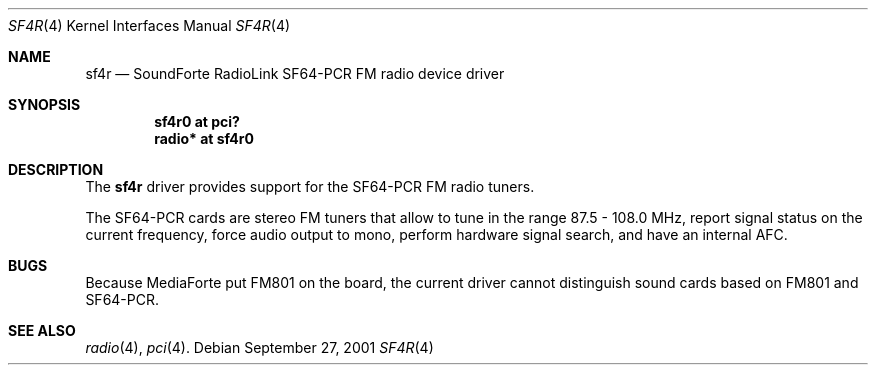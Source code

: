 .\"
.\" Copyright (c) 2001 Vladimir Popov
.\" All rights reserved.
.\"
.\" Redistribution and use in source and binary forms, with or without
.\" modification, are permitted provided that the following conditions
.\" are met:
.\" 1. Redistributions of source code must retain the above copyright
.\"    notice, this list of conditions and the following disclaimer.
.\" 2. Redistributions in binary form must reproduce the above copyright
.\"    notice, this list of conditions and the following disclaimer in the
.\"    documentation and/or other materials provided with the distribution.
.\"
.\" THIS SOFTWARE IS PROVIDED BY THE AUTHOR ``AS IS'' AND ANY EXPRESS OR
.\" IMPLIED WARRANTIES, INCLUDING, BUT NOT LIMITED TO, THE IMPLIED WARRANTIES
.\" OF MERCHANTABILITY AND FITNESS FOR A PARTICULAR PURPOSE ARE DISCLAIMED.
.\" IN NO EVENT SHALL THE AUTHOR BE LIABLE FOR ANY DIRECT, INDIRECT,
.\" INCIDENTAL, SPECIAL, EXEMPLARY, OR CONSEQUENTIAL DAMAGES (INCLUDING,
.\" BUT NOT LIMITED TO, PROCUREMENT OF SUBSTITUTE GOODS OR SERVICES; LOSS OF
.\" USE, DATA, OR PROFITS; OR BUSINESS INTERRUPTION) HOWEVER CAUSED AND ON
.\" ANY THEORY OF LIABILITY, WHETHER IN CONTRACT, STRICT LIABILITY, OR TORT
.\" (INCLUDING NEGLIGENCE OR OTHERWISE) ARISING IN ANY WAY OUT OF THE USE OF
.\" THIS SOFTWARE, EVEN IF ADVISED OF THE POSSIBILITY OF SUCH DAMAGE.
.\"
.Dd September 27, 2001
.Dt SF4R 4
.Os
.Sh NAME
.Nm sf4r
.Nd SoundForte RadioLink SF64-PCR FM radio device driver
.Sh SYNOPSIS
.Cd "sf4r0   at pci?"
.Cd "radio* at sf4r0"
.Sh DESCRIPTION
The
.Nm
driver provides support for the SF64-PCR FM radio tuners.
.Pp
The SF64-PCR cards are stereo FM tuners that allow to tune in the range
87.5 - 108.0 MHz, report signal status on the current frequency, force
audio output to mono, perform hardware signal search, and have an internal
AFC.
.Sh BUGS
Because MediaForte put FM801 on the board, the current driver cannot
distinguish sound cards based on FM801 and SF64-PCR.
.Sh SEE ALSO
.Xr radio 4 ,
.Xr pci 4 .

